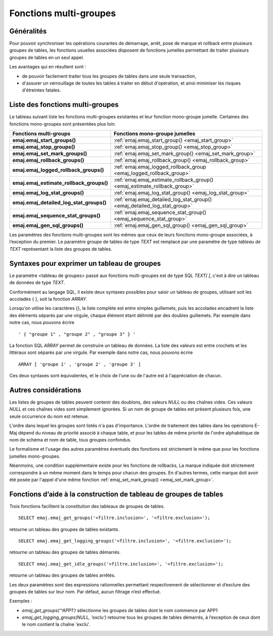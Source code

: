 Fonctions multi-groupes
=======================

Généralités
-----------

Pour pouvoir synchroniser les opérations courantes de démarrage, arrêt, pose de marque et rollback entre plusieurs groupes de tables, les fonctions usuelles associées disposent de fonctions jumelles permettant de traiter plusieurs groupes de tables en un seul appel. 

Les avantages qui en résultent sont :

* de pouvoir facilement traiter tous les groupes de tables dans une seule transaction,
* d'assurer un verrouillage de toutes les tables à traiter en début d'opération, et ainsi minimiser les risques d'étreintes fatales.

.. _multi_groups_functions_list:

Liste des fonctions multi-groupes
---------------------------------

Le tableau suivant liste les fonctions multi-groupes existantes et leur fonction mono-groupe jumelle. Certaines des fonctions mono-groupes sont présentées plus loin.

+------------------------------------------+---------------------------------------------------------------------------+
| Fonctions multi-groups                   | Fonctions mono-groupe jumelles                                            |
+==========================================+===========================================================================+
| **emaj.emaj_start_groups()**             | :ref:`emaj.emaj_start_group() <emaj_start_group>`                         |
+------------------------------------------+---------------------------------------------------------------------------+
| **emaj.emaj_stop_groups()**              | :ref:`emaj.emaj_stop_group() <emaj_stop_group>`                           |
+------------------------------------------+---------------------------------------------------------------------------+
| **emaj.emaj_set_mark_groups()**          | :ref:`emaj.emaj_set_mark_group() <emaj_set_mark_group>`                   |
+------------------------------------------+---------------------------------------------------------------------------+
| **emaj.emaj_rollback_groups()**          | :ref:`emaj.emaj_rollback_group() <emaj_rollback_group>`                   |
+------------------------------------------+---------------------------------------------------------------------------+
| **emaj.emaj_logged_rollback_groups()**   | :ref:`emaj.emaj_logged_rollback_group <emaj_logged_rollback_group>`       |
+------------------------------------------+---------------------------------------------------------------------------+
| **emaj.emaj_estimate_rollback_groups()** | :ref:`emaj.emaj_estimate_rollback_group() <emaj_estimate_rollback_group>` |
+------------------------------------------+---------------------------------------------------------------------------+
| **emaj.emaj_log_stat_groups()**          | :ref:`emaj.emaj_log_stat_group() <emaj_log_stat_group>`                   |
+------------------------------------------+---------------------------------------------------------------------------+
| **emaj.emaj_detailed_log_stat_groups()** | :ref:`emaj.emaj_detailed_log_stat_group() <emaj_detailed_log_stat_group>` |
+------------------------------------------+---------------------------------------------------------------------------+
| **emaj.emaj_sequence_stat_groups()**     | :ref:`emaj.emaj_sequence_stat_group() <emaj_sequence_stat_group>`         |
+------------------------------------------+---------------------------------------------------------------------------+
| **emaj.emaj_gen_sql_groups()**           | :ref:`emaj.emaj_gen_sql_group() <emaj_gen_sql_group>`                     |
+------------------------------------------+---------------------------------------------------------------------------+

Les paramètres des fonctions multi-groupes sont les mêmes que ceux de leurs fonctions mono-groupe associées, à l’exception du premier. Le paramètre groupe de tables de type *TEXT* est remplacé par une paramètre de type *tableau de TEXT* représentant la liste des groupes de tables.

.. _multi_groups_syntax:

Syntaxes pour exprimer un tableau de groupes
--------------------------------------------

Le paramètre <tableau de groupes> passé aux fonctions multi-groupes est de type SQL *TEXT[ ]*, c'est à dire un tableau de données de type *TEXT*.

Conformément au langage SQL, il existe deux syntaxes possibles pour saisir un tableau de groupes, utilisant soit les accolades { }, soit la fonction *ARRAY*.

Lorsqu'on utilise les caractères {}, la liste complète est entre simples guillemets, puis les accolades encadrent la liste des éléments séparés par une virgule, chaque élément étant délimité par des doubles guillemets. Par exemple dans notre cas, nous pouvons écrire ::

   ' { "groupe 1" , "groupe 2" , "groupe 3" } '

La fonction SQL *ARRAY* permet de construire un tableau de données. La liste des valeurs est entre crochets et les littéraux sont séparés par une virgule. Par exemple dans notre cas, nous pouvons écrire ::

   ARRAY [ 'groupe 1' , 'groupe 2' , 'groupe 3' ]

Ces deux syntaxes sont équivalentes, et le choix de l'une ou de l'autre est à l'appréciation de chacun.

Autres considérations
---------------------

Les listes de groupes de tables peuvent contenir des doublons, des valeurs *NULL* ou des chaînes vides. Ces valeurs *NULL* et ces chaînes vides sont simplement ignorées. Si un nom de groupe de tables est présent plusieurs fois, une seule occurrence du nom est retenue.

L'ordre dans lequel les groupes sont listés n'a pas d'importance. L'ordre de traitement des tables dans les opérations E-Maj dépend du niveau de priorité associé à chaque table, et pour les tables de même priorité de l'ordre alphabétique de nom de schéma et nom de table, tous groupes confondus.

Le formalisme et l'usage des autres paramètres éventuels des fonctions est strictement le même que pour les fonctions jumelles mono-groupes.

Néanmoins, une condition supplémentaire existe pour les fonctions de rollbacks, La marque indiquée doit strictement correspondre à un même moment dans le temps pour chacun des groupes. En d'autres termes, cette marque doit avoir été posée par l'appel d'une même fonction :ref:`emaj_set_mark_group() <emaj_set_mark_group>`.

.. _groups_array_building_functions:

Fonctions d’aide à la construction de tableau de groupes de tables
------------------------------------------------------------------

Trois fonctions facilitent la constitution des tableaux de groupes de tables. ::

   SELECT emaj.emaj_get_groups('<filtre.inclusion>', '<filtre.exclusion>');

retourne un tableau des groupes de tables existants. ::

   SELECT emaj.emaj_get_logging_groups('<filtre.inclusion>', '<filtre.exclusion>');

retourne un tableau des groupes de tables démarrés. ::

   SELECT emaj.emaj_get_idle_groups('<filtre.inclusion>', '<filtre.exclusion>');

retourne un tableau des groupes de tables arrêtés.

Les deux paramètres sont des expressions rationnelles permettant respectivement de sélectionner et d’exclure des groupes de tables sur leur nom. Par défaut, aucun filtrage n’est effectué.

Exemples :

* *emaj_get_groups('^APP1')* sélectionne les groupes de tables dont le nom commence par APP1
* *emaj_get_logging_groups(NULL, 'exclu')* retourne tous les groupes de tables démarrés, à l’exception de ceux dont le nom contient la chaîne 'exclu'.
